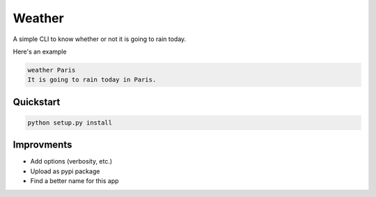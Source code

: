 *******
Weather
*******

.. image:: https://img.shields.io/badge/python-3.6-blue.svg
   :target: https://www.python.org/downloads/release/python-360/
   :alt: Python3.6 compatible

.. image:: https://img.shields.io/badge/python-3.7-blue.svg
   :target: https://www.python.org/downloads/release/python-370/
   :alt: Python3.7 compatible

.. image:: https://travis-ci.com/thomasperrot/weather.svg?branch=master
   :target: https://travis-ci.org/thomasperrot/weather
   :alt: Continuous Integration Status

.. image:: https://codecov.io/gh/thomasperrot/weather/branch/master/graph/badge.svg
   :target: https://codecov.io/gh/thomasperrot/weather
   :alt: Coverage Status

.. image:: https://img.shields.io/badge/License-MIT-green.svg
   :target: https://github.com/thomasperrot/weather/blob/master/LICENSE.rst
   :alt: MIT License

.. image:: https://img.shields.io/badge/code%20style-black-000000.svg
   :target: https://github.com/psf/black
   :alt: Code style black

A simple CLI to know whether or not it is going to rain today.

Here's an example

.. code-block:: bash

   weather Paris
   It is going to rain today in Paris.

Quickstart
**********

.. code-block:: bash

   python setup.py install

Improvments
***********

- Add options (verbosity, etc.)
- Upload as pypi package
- Find a better name for this app
